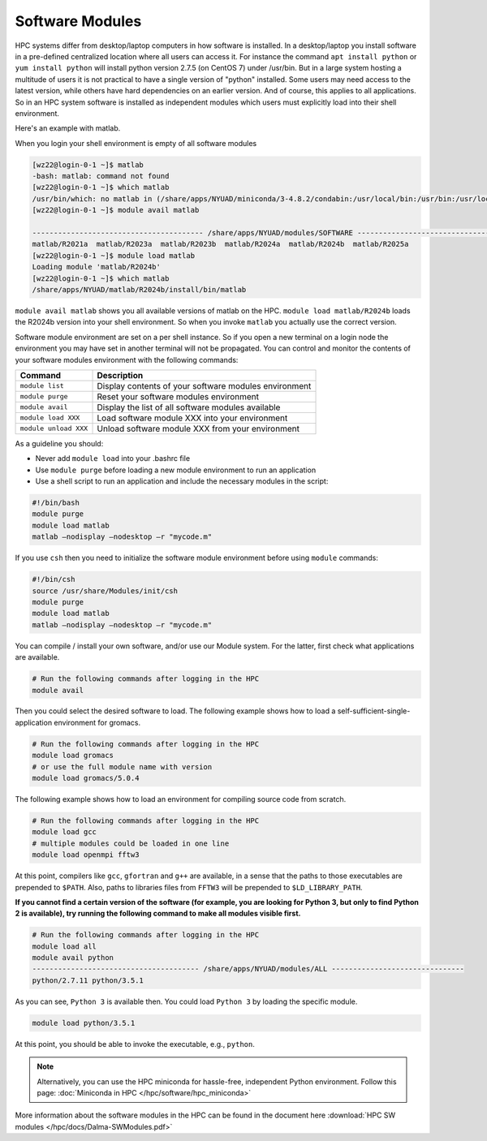 Software Modules
================

HPC systems differ from desktop/laptop computers in how
software is installed. In a desktop/laptop you install software
in a pre-defined centralized location where all users can
access it. For instance the command ``apt install python`` or ``yum install python``
will install python version 2.7.5 (on CentOS 7) under /usr/bin.
But in a large system hosting a multitude of users it is not
practical to have a single version of "python" installed. Some
users may need access to the latest version, while others
have hard dependencies on an earlier version. And of
course, this applies to all applications. So in an HPC system
software is installed as independent modules which users
must explicitly load into their shell environment.

Here's an example with matlab.

When you login your shell environment is empty of all software modules

.. code-block:: bash

    [wz22@login-0-1 ~]$ matlab
    -bash: matlab: command not found
    [wz22@login-0-1 ~]$ which matlab
    /usr/bin/which: no matlab in (/share/apps/NYUAD/miniconda/3-4.8.2/condabin:/usr/local/bin:/usr/bin:/usr/local/sbin:/usr/sbin:/opt/ibutils/bin:/opt/slurm/default/bin:/opt/slurm/default/sbin:/share/apps/the HPC/tools:/share/apps/NYUAD/screen/4.3.1/bin:/home/wz22/.local/bin:/home/wz22/bin)
    [wz22@login-0-1 ~]$ module avail matlab

    ---------------------------------------- /share/apps/NYUAD/modules/SOFTWARE ----------------------------------------
    matlab/R2021a  matlab/R2023a  matlab/R2023b  matlab/R2024a  matlab/R2024b  matlab/R2025a
    [wz22@login-0-1 ~]$ module load matlab
    Loading module 'matlab/R2024b'
    [wz22@login-0-1 ~]$ which matlab
    /share/apps/NYUAD/matlab/R2024b/install/bin/matlab


``module avail matlab`` shows you all available versions of matlab on the HPC. ``module load matlab/R2024b`` loads the R2024b
version into your shell environment. So when you invoke ``matlab`` you actually use the correct version.

Software module environment are set on a per shell instance. So if you open a new terminal on a login node the
environment you may have set in another terminal will not be propagated.
You can control and monitor the contents of your software modules environment with the following commands:

.. list-table::
    :widths: auto
    :header-rows: 1

    *   - Command
        - Description
    *   - ``module list``
        - Display contents of your software modules environment
    *   - ``module purge``
        - Reset your software modules environment
    *   - ``module avail``
        - Display the list of all software modules available
    *   - ``module load XXX``
        - Load software module XXX into your environment
    *   - ``module unload XXX``
        - Unload software module XXX from your environment


As a guideline you should:

- Never add ``module load`` into your .bashrc file
- Use ``module purge`` before loading a new module environment to run an application
- Use a shell script to run an application and include the necessary modules in the script:

.. code-block:: bash

    #!/bin/bash
    module purge
    module load matlab
    matlab –nodisplay –nodesktop –r "mycode.m"

If you use ``csh`` then you need to initialize the software module environment before using ``module`` commands:

.. code-block:: bash

    #!/bin/csh
    source /usr/share/Modules/init/csh
    module purge
    module load matlab
    matlab –nodisplay –nodesktop –r "mycode.m"
    
            
You can compile / install your own software, and/or use our Module system. For the latter, first check what applications are available.

.. code-block:: bash

    # Run the following commands after logging in the HPC
    module avail

Then you could select the desired software to load. The following example shows how to load a self-sufficient-single-application environment for gromacs.

.. code-block:: bash

    # Run the following commands after logging in the HPC
    module load gromacs
    # or use the full module name with version
    module load gromacs/5.0.4

The following example shows how to load an environment for compiling source code from scratch.

.. code-block:: bash

    # Run the following commands after logging in the HPC
    module load gcc
    # multiple modules could be loaded in one line
    module load openmpi fftw3

At this point, compilers like ``gcc``, ``gfortran`` and ``g++`` are available, in a sense that the paths to those executables are prepended to ``$PATH``. Also, paths to libraries files from ``FFTW3`` will be prepended to ``$LD_LIBRARY_PATH``.

**If you cannot find a certain version of the software (for example, you are looking for Python 3, but only to find Python 2 is available), try running the following command to make all modules visible first.**

.. code-block:: bash

    # Run the following commands after logging in the HPC
    module load all
    module avail python
    --------------------------------------- /share/apps/NYUAD/modules/ALL -------------------------------
    python/2.7.11 python/3.5.1

As you can see, ``Python 3`` is available then. You could load ``Python 3`` by loading the specific module.

.. code-block:: bash

    module load python/3.5.1

At this point, you should be able to invoke the executable, e.g., ``python``. 

.. note::
    Alternatively, you can use the HPC miniconda for hassle-free, independent Python environment. Follow this page: :doc:`Miniconda in HPC </hpc/software/hpc_miniconda>`

More information about the software modules in the HPC can 
be found in the document here :download:`HPC SW modules </hpc/docs/Dalma-SWModules.pdf>`